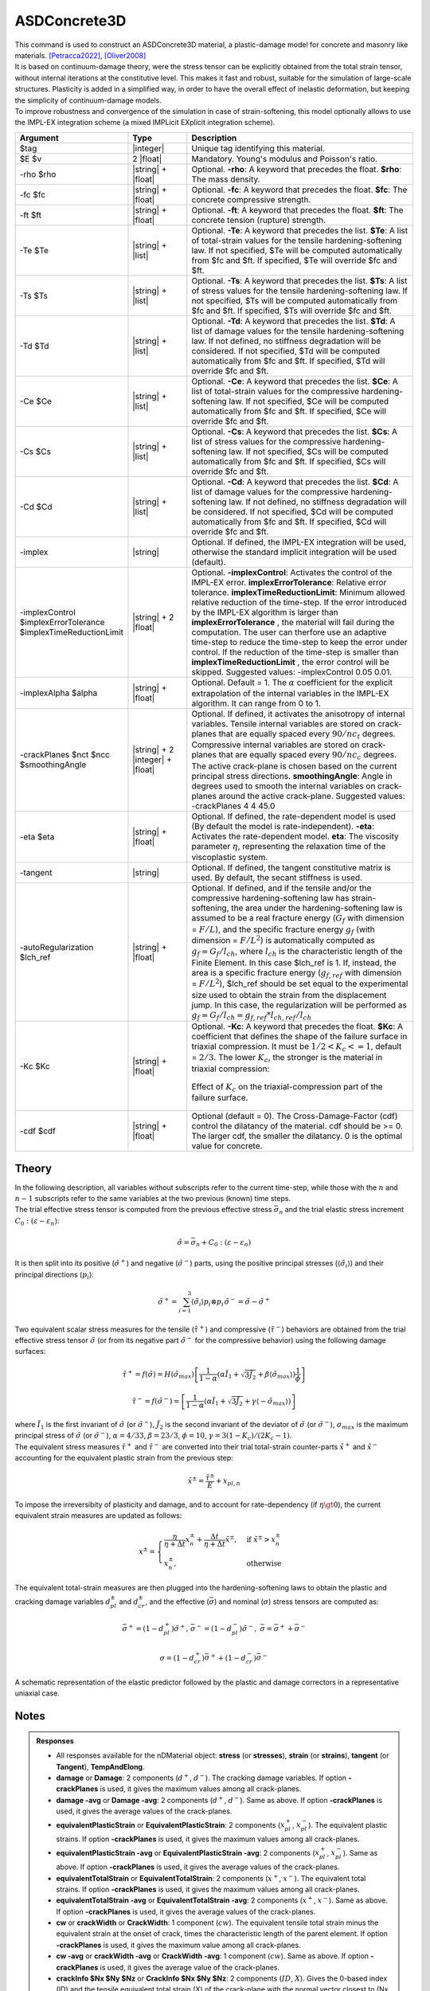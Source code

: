 .. _ASDConcrete3D:

ASDConcrete3D
^^^^^^^^^^^^^

.. image:: ASDConcrete3D.gif
   :width: 20%
   :align: center


| This command is used to construct an ASDConcrete3D material, a plastic-damage model for concrete and masonry like materials. [Petracca2022]_, [Oliver2008]_
| It is based on continuum-damage theory, were the stress tensor can be explicitly obtained from the total strain tensor, without internal iterations at the constitutive level. This makes it fast and robust, suitable for the simulation of large-scale structures. Plasticity is added in a simplified way, in order to have the overall effect of inelastic deformation, but keeping the simplicity of continuum-damage models.
| To improve robustness and convergence of the simulation in case of strain-softening, this model optionally allows to use the IMPL-EX integration scheme (a mixed IMPLicit EXplicit integration scheme).


.. function::
   nDMaterial ASDConcrete3D $tag $E $v <-rho $rho>
   <-fc $fc> <-ft $ft>
   <-Te $Te -Ts $Ts <-Td $Td>>
   <-Ce $Ce -Cs $Cs <-Cd $Cd>>
   <-implex> <-implexControl $implexErrorTolerance $implexTimeReductionLimit> <-implexAlpha $alpha>
   <-crackPlanes $nct $ncc $smoothingAngle>
   <-eta $eta> <-tangent> <-autoRegularization $lch_ref> <-Kc $Kc>
   <-cdf $cdf>

.. csv-table:: 
   :header: "Argument", "Type", "Description"
   :widths: 10, 10, 40

   $tag, |integer|, "Unique tag identifying this material."
   $E $v, 2 |float|, "Mandatory. Young's modulus and Poisson's ratio."
   -rho $rho, |string| + |float|, "Optional. **-rho**: A keyword that precedes the float. **$rho**: The mass density."
   -fc $fc, |string| + |float|, "Optional. **-fc**: A keyword that precedes the float. **$fc**: The concrete compressive strength."
   -ft $ft, |string| + |float|, "Optional. **-ft**: A keyword that precedes the float. **$ft**: The concrete tension (rupture) strength."
   -Te $Te, |string| + |list|, "Optional. **-Te**: A keyword that precedes the list. **$Te**: A list of total-strain values for the tensile hardening-softening law. If not specified, $Te will be computed automatically from $fc and $ft. If specified, $Te will override $fc and $ft."
   -Ts $Ts, |string| + |list|, "Optional. **-Ts**: A keyword that precedes the list. **$Ts**: A list of stress values for the tensile hardening-softening law. If not specified, $Ts will be computed automatically from $fc and $ft. If specified, $Ts will override $fc and $ft."
   -Td $Td, |string| + |list|, "Optional. **-Td**: A keyword that precedes the list. **$Td**: A list of damage values for the tensile hardening-softening law. If not defined, no stiffness degradation will be considered.  If not specified, $Td will be computed automatically from $fc and $ft. If specified, $Td will override $fc and $ft."
   -Ce $Ce, |string| + |list|, "Optional. **-Ce**: A keyword that precedes the list. **$Ce**: A list of total-strain values for the compressive hardening-softening law.  If not specified, $Ce will be computed automatically from $fc and $ft. If specified, $Ce will override $fc and $ft."
   -Cs $Cs, |string| + |list|, "Optional. **-Cs**: A keyword that precedes the list. **$Cs**: A list of stress values for the compressive hardening-softening law.  If not specified, $Cs will be computed automatically from $fc and $ft. If specified, $Cs will override $fc and $ft."
   -Cd $Cd, |string| + |list|, "Optional. **-Cd**: A keyword that precedes the list. **$Cd**: A list of damage values for the compressive hardening-softening law. If not defined, no stiffness degradation will be considered. If not specified, $Cd will be computed automatically from $fc and $ft. If specified, $Cd will override $fc and $ft."
   -implex, |string|, "Optional. If defined, the IMPL-EX integration will be used, otherwise the standard implicit integration will be used (default)."
   -implexControl $implexErrorTolerance $implexTimeReductionLimit, |string| + 2 |float|, "Optional. **-implexControl**: Activates the control of the IMPL-EX error. **implexErrorTolerance**: Relative error tolerance. **implexTimeReductionLimit**: Minimum allowed relative reduction of the time-step. If the error introduced by the IMPL-EX algorithm is larger than **implexErrorTolerance** , the material will fail during the computation. The user can therfore use an adaptive time-step to reduce the time-step to keep the error under control. If the reduction of the time-step is smaller than **implexTimeReductionLimit** , the error control will be skipped. Suggested values: -implexControl 0.05 0.01."
   -implexAlpha $alpha, |string| + |float|, "Optional. Default = 1. The :math:`\alpha` coefficient for the explicit extrapolation of the internal variables in the IMPL-EX algorithm. It can range from 0 to 1."
   -crackPlanes $nct $ncc $smoothingAngle, |string| + 2 |integer| + |float|, "Optional. If defined, it activates the anisotropy of internal variables. Tensile internal variables are stored on crack-planes that are equally spaced every :math:`90/nc_t` degrees. Compressive internal variables are stored on crack-planes that are equally spaced every :math:`90/nc_c` degrees. The active crack-plane is chosen based on the current principal stress directions. **smoothingAngle**: Angle in degrees used to smooth the internal variables on crack-planes around the active crack-plane. Suggested values: -crackPlanes 4 4 45.0"
   -eta $eta, |string| + |float|, "Optional. If defined, the rate-dependent model is used (By default the model is rate-independent). **-eta**: Activates the rate-dependent model. **eta**: The viscosity parameter :math:`\eta`, representing the relaxation time of the viscoplastic system."
   -tangent, |string|, "Optional. If defined, the tangent constitutive matrix is used. By default, the secant stiffness is used."
   -autoRegularization $lch_ref, |string| + |float|, "Optional. If defined, and if the tensile and/or the compressive hardening-softening law has strain-softening, the area under the hardening-softening law is assumed to be a real fracture energy (:math:`G_f` with dimension = :math:`F/L`), and the specific fracture energy :math:`g_f` (with dimension = :math:`F/L^2`) is automatically computed as :math:`g_f=G_f/l_{ch}`, where :math:`l_{ch}` is the characteristic length of the Finite Element. In this case $lch_ref is 1. If, instead, the area is a specific fracture energy (:math:`g_{f,ref}` with dimension = :math:`F/L^2`), $lch_ref should be set equal to the experimental size used to obtain the strain from the displacement jump. In this case, the regularization will be performed as :math:`g_f=G_f/l_{ch} = g_{f,ref}*l_{ch,ref}/l_{ch}`"
   -Kc $Kc, |string| + |float|, "
   | Optional. **-Kc**: A keyword that precedes the float. **$Kc**: A coefficient that defines the shape of the failure surface in triaxial compression. It must be :math:`1/2 < K_c <= 1`, default = :math:`2/3`. The lower :math:`K_c`, the stronger is the material in triaxial compression:
   .. figure:: ASDConcrete3D_Kc.png
      :align: center
      :figclass: align-center

      Effect of :math:`K_c` on the triaxial-compression part of the failure surface.
   "
   -cdf $cdf, |string| + |float|, "Optional (default = 0). The Cross-Damage-Factor (cdf) control the dilatancy of the material. cdf should be >= 0. The larger cdf, the smaller the dilatancy. 0 is the optimal value for concrete."

Theory
------

| In the following description, all variables without subscripts refer to the current time-step, while those with the :math:`n` and :math:`n-1` subscripts refer to the same variables at the two previous (known) time steps.
| The trial effective stress tensor is computed from the previous effective stress :math:`\bar{\sigma}_{n}` and the trial elastic stress increment :math:`C_{0}:\left (\varepsilon - \varepsilon_{n}\right )`:

.. math::
   \tilde{\sigma} = \bar{\sigma}_{n} + C_{0}:\left (\varepsilon - \varepsilon_{n}\right )

| It is then split into its positive (:math:`\tilde{\sigma}^{+}`) and negative (:math:`\tilde{\sigma}^{-}`) parts, using the positive principal stresses (:math:`\langle \tilde{\sigma}_{i} \rangle`) and their principal directions (:math:`p_{i}`):

.. math::
   \begin{align} \tilde{\sigma}^{+} = \sum_{i=1}^{3} \langle \tilde{\sigma}_{i} \rangle p_{i}\otimes p_{i} && \tilde{\sigma}^{-} = \tilde{\sigma} - \tilde{\sigma}^{+} \end{align}

| Two equivalent scalar stress measures for the tensile (:math:`\tilde{\tau}^+`) and compressive (:math:`\tilde{\tau}^-`) behaviors are obtained from the trial effective stress tensor :math:`\tilde{\sigma}` (or from its negative part :math:`\tilde{\sigma}^{-}` for the compressive behavior) using the following damage surfaces:

.. math::
   \tilde{\tau}^+ = f\left(\tilde{\sigma} \right) = H\left (\tilde{\sigma}_{max} \right )\left [\frac{1}{1-\alpha}\left(\alpha\tilde{I}_1+\sqrt[]{3\tilde{J}_2}+\beta\langle \tilde{\sigma}_{max} \rangle \right )\frac{1}{\phi} \right ]

.. math::
   \tilde{\tau}^- = f\left(\tilde{\sigma}^{-} \right) = \left [\frac{1}{1-\alpha}\left(\alpha\tilde{I}_1+\sqrt[]{3\tilde{J}_2}+\gamma\langle -\tilde{\sigma}_{max} \rangle \right ) \right ]

| where :math:`\tilde{I}_1` is the first invariant of :math:`\tilde{\sigma}` (or :math:`\tilde{\sigma}^{-}`), :math:`\tilde{J}_2` is the second invariant of the deviator of :math:`\tilde{\sigma}` (or :math:`\tilde{\sigma}^{-}`), :math:`\sigma_{max}` is the maximum principal stress of :math:`\tilde{\sigma}` (or :math:`\tilde{\sigma}^{-}`), :math:`\alpha = 4/33`, :math:`\beta = 23/3`, :math:`\phi = 10`, :math:`\gamma= 3(1 - K_c) / (2 K_c - 1)`.

| The equivalent stress measures :math:`\tilde{\tau}^+` and :math:`\tilde{\tau}^-` are converted into their trial total-strain counter-parts :math:`\tilde{x}^+` and :math:`\tilde{x}^-` accounting for the equivalent plastic strain from the previous step:

.. math::
   \tilde{x}^{\pm} = \frac{\tilde{\tau}^{\pm}}{E} + x_{pl,n}

| To impose the irreversibity of plasticity and damage, and to account for rate-dependency (if :math:`\eta \gt 0`), the current equivalent strain measures are updated as follows:

.. math::
   x^{\pm} = \begin{cases}    \frac{\eta}{\eta +\Delta t} x^{\pm}_n + \frac{\Delta t}{\eta +\Delta t} \tilde{x}^{\pm}, & \text{if } \tilde{x}^{\pm} > x^{\pm}_n\\ x^{\pm}_n, & \text{otherwise}           \end{cases}

| The equivalent total-strain measures are then plugged into the hardening-softening laws to obtain the plastic and cracking damage variables :math:`d_{pl}^{\pm}` and :math:`d_{cr}^{\pm}`, and the effective (:math:`\bar{\sigma}`) and nominal (:math:`\sigma`) stress tensors are computed as:

.. math::
   \begin{align} \bar{\sigma}^+ = \left (1-d^{+}_{pl}\right ) \tilde{\sigma}^+, && \bar{\sigma}^- = \left (1-d^{-}_{pl}\right ) \tilde{\sigma}^-, && \bar{\sigma} = \bar{\sigma}^+ + \bar{\sigma}^- \end{align}

.. math::
   \sigma = \left (1-d^{+}_{cr}\right ) \bar{\sigma}^+ + \left (1-d^{-}_{cr}\right ) \bar{\sigma}^-

.. figure:: ASDConcrete3D_Theory_01.png
   :align: center
   :figclass: align-center

   A schematic representation of the elastic predictor followed by the plastic and damage correctors in a representative uniaxial case.

Notes
-----

.. admonition:: Responses

   * All responses available for the nDMaterial object: **stress** (or **stresses**), **strain** (or **strains**), **tangent** (or **Tangent**), **TempAndElong**.
   * **damage** or **Damage**: 2 components (:math:`d^+`, :math:`d^-`). The cracking damage variables. If option **-crackPlanes** is used, it gives the maximum values among all crack-planes.
   * **damage -avg** or **Damage -avg**: 2 components (:math:`d^+`, :math:`d^-`). Same as above. If option **-crackPlanes** is used, it gives the average values of the crack-planes.
   * **equivalentPlasticStrain** or **EquivalentPlasticStrain**: 2 components (:math:`x_{pl}^+`, :math:`x_{pl}^-`). The equivalent plastic strains. If option **-crackPlanes** is used, it gives the maximum values among all crack-planes.
   * **equivalentPlasticStrain -avg** or **EquivalentPlasticStrain -avg**: 2 components (:math:`x_{pl}^+`, :math:`x_{pl}^-`). Same as above. If option **-crackPlanes** is used, it gives the average values of the crack-planes.
   * **equivalentTotalStrain** or **EquivalentTotalStrain**: 2 components (:math:`x^+`, :math:`x^-`). The equivalent total strains. If option **-crackPlanes** is used, it gives the maximum values among all crack-planes.
   * **equivalentTotalStrain -avg** or **EquivalentTotalStrain -avg**: 2 components (:math:`x^+`, :math:`x^-`). Same as above. If option **-crackPlanes** is used, it gives the average values of the crack-planes.
   * **cw** or **crackWidth** or **CrackWidth**: 1 component (:math:`cw`). The equivalent tensile total strain minus the equivalent strain at the onset of crack, times the characteristic length of the parent element. If option **-crackPlanes** is used, it gives the maximum value among all crack-planes.
   * **cw -avg** or **crackWidth -avg** or **CrackWidth -avg**: 1 component (:math:`cw`). Same as above. If option **-crackPlanes** is used, it gives the average value of the crack-planes.
   * **crackInfo $Nx $Ny $Nz** or **CrackInfo $Nx $Ny $Nz**: 2 components (:math:`ID`, :math:`X`). Gives the 0-based index (ID) and the tensile equivalent total strain (X) of the crack-plane with the normal vector closest to (Nx, Ny, Nz).
   * **crushInfo $Nx $Ny $Nz** or **CrushInfo $Nx $Ny $Nz**: 2 components (:math:`ID`, :math:`X`). Same as above, but for the compressive response.

Examples
--------

.. admonition:: Example 1 - Drawing the Damage Surface

   A Python example to draw the damage surface in the plane-stress case: :download:`ASDConcrete3D_Ex_Surface.py <ASDConcrete3D_Ex_Surface.py>`
   
   .. image:: ASDConcrete3D_Ex_Surface_Output.gif
      :width: 30%


.. admonition:: Example 2 - Understanding the Hardening/Softening Laws

   | A Python module to generate typical hardening-softening laws for normal concrete: :download:`ASDConcrete3D_MakeLaws.py <ASDConcrete3D_MakeLaws.py>`
   | Simple example to test it under uniaxial conditions in tension and compression: :download:`ASDConcrete3D_Ex_CyclicUniaxialTension.py <ASDConcrete3D_Ex_CyclicUniaxialCompression.py>` and :download:`ASDConcrete3D_Ex_CyclicUniaxialCompression.py <ASDConcrete3D_Ex_CyclicUniaxialCompression.py>`
   
   .. |asd_conc_pic_1| image:: ASDConcrete3D_Ex_CyclicUniaxialTension.gif
      :width: 30%
   
   .. |asd_conc_pic_2| image:: ASDConcrete3D_Ex_CyclicUniaxialCompression.gif
      :width: 30%
   
   |asd_conc_pic_1| |asd_conc_pic_2|


References
----------

.. [Petracca2022] Petracca, M., Camata, G., Spacone, E., & Pelà, L. (2022). "Efficient Constitutive Model for Continuous Micro-Modeling of Masonry Structures" International Journal of Architectural Heritage, 1-13 (`Link to article <https://www.researchgate.net/profile/Luca-Pela/publication/363656245_Efficient_Constitutive_Model_for_Continuous_Micro-Modeling_of_Masonry_Structures/links/6332e7f1165ca22787785134/Efficient-Constitutive-Model-for-Continuous-Micro-Modeling-of-Masonry-Structures.pdf>`__)

.. [Oliver2008] Oliver, J., Huespe, A. E., & Cante, J. C. (2008). "An implicit/explicit integration scheme to increase computability of non-linear material and contact/friction problems" Computer Methods in Applied Mechanics and Engineering, 197(21-24), 1865-1889 (`Link to article <https://core.ac.uk/download/pdf/325948712.pdf>`__)

Code Developed by: **Massimo Petracca** at ASDEA Software, Italy.
